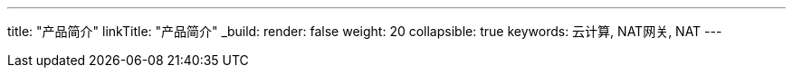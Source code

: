 ---
title: "产品简介"
linkTitle: "产品简介"
_build:
 render: false 
weight: 20
collapsible: true
keywords: 云计算, NAT网关, NAT
---
